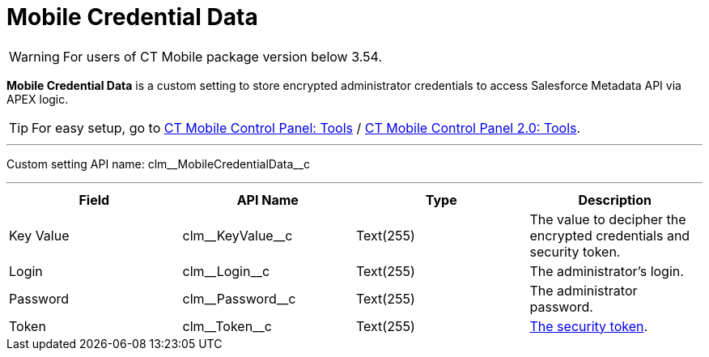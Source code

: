 = Mobile Credential Data

WARNING: For users of CT Mobile package version below 3.54.

*Mobile Credential Data* is a custom setting to store encrypted administrator credentials to access Salesforce Metadata API via APEX logic.

TIP: For easy setup, go to xref:ios/admin-guide/ct-mobile-control-panel/ct-mobile-control-panel-tools/index.adoc[CT Mobile Control Panel: Tools] / xref:ios/admin-guide/ct-mobile-control-panel-new/ct-mobile-control-panel-tools-new.adoc[CT Mobile Control Panel 2.0: Tools].

'''''

Custom setting API name: [.apiobject]#clm\__MobileCredentialData__c#

'''''

[cols=",,,",]
|===
|*Field* |*API Name* |*Type* |*Description*

|Key Value |[.apiobject]#clm\__KeyValue__c# |Text(255)
|The value to decipher the encrypted credentials and security token.

|Login |[.apiobject]#clm\__Login__c# |Text(255) |The administrator's login.

|Password |[.apiobject]#clm\__Password__c# |Text(255)
|The administrator password.

|Token |[.apiobject]#clm\__Token__c# |Text(255)
|xref:ios/admin-guide/ct-mobile-control-panel/ct-mobile-control-panel-tools/security-token.adoc[The security token].
|===
